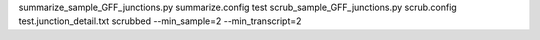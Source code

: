 summarize_sample_GFF_junctions.py summarize.config test
scrub_sample_GFF_junctions.py scrub.config test.junction_detail.txt scrubbed --min_sample=2 --min_transcript=2
